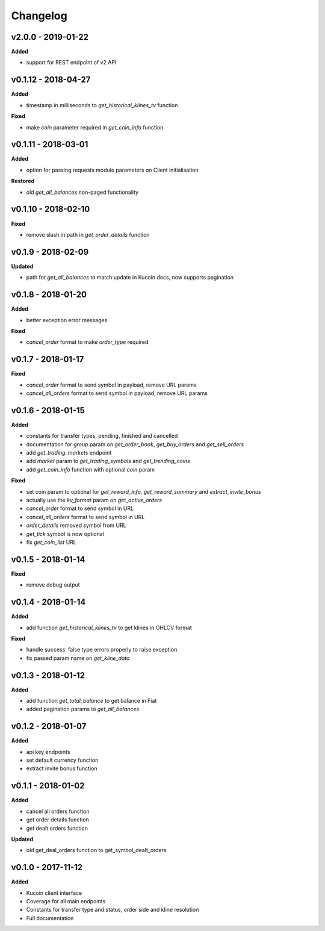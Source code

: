 Changelog
=========

v2.0.0 - 2019-01-22
^^^^^^^^^^^^^^^^^^^^

**Added**

- support for REST endpoint of v2 API

v0.1.12 - 2018-04-27
^^^^^^^^^^^^^^^^^^^^

**Added**

- timestamp in milliseconds to `get_historical_klines_tv` function

**Fixed**

- make `coin` parameter required in `get_coin_info` function

v0.1.11 - 2018-03-01
^^^^^^^^^^^^^^^^^^^^

**Added**

- option for passing requests module parameters on Client initialisation

**Restored**

- old `get_all_balances` non-paged functionality

v0.1.10 - 2018-02-10
^^^^^^^^^^^^^^^^^^^^

**Fixed**

- remove slash in path in `get_order_details` function

v0.1.9 - 2018-02-09
^^^^^^^^^^^^^^^^^^^

**Updated**

- path for `get_all_balances` to match update in Kucoin docs, now supports pagination

v0.1.8 - 2018-01-20
^^^^^^^^^^^^^^^^^^^

**Added**

- better exception error messages

**Fixed**

- `cancel_order` format to make `order_type` required

v0.1.7 - 2018-01-17
^^^^^^^^^^^^^^^^^^^

**Fixed**

- `cancel_order` format to send symbol in payload, remove URL params
- `cancel_all_orders` format to send symbol in payload, remove URL params


v0.1.6 - 2018-01-15
^^^^^^^^^^^^^^^^^^^

**Added**

- constants for transfer types, pending, finished and cancelled
- documentation for `group` param on `get_order_book`, `get_buy_orders` and `get_sell_orders`
- add `get_trading_markets` endpoint
- add `market` param to `get_trading_symbols` and `get_trending_coins`
- add `get_coin_info` function with optional `coin` param

**Fixed**

- set coin param to optional for `get_reward_info`, `get_reward_summary` and `extract_invite_bonus`
- actually use the `kv_format` param on `get_active_orders`
- `cancel_order` format to send symbol in URL
- `cancel_all_orders` format to send symbol in URL
- `order_details` removed symbol from URL
- `get_tick` symbol is now optional
- fix `get_coin_list` URL


v0.1.5 - 2018-01-14
^^^^^^^^^^^^^^^^^^^

**Fixed**

- remove debug output

v0.1.4 - 2018-01-14
^^^^^^^^^^^^^^^^^^^

**Added**

- add function `get_historical_klines_tv` to get klines in OHLCV format

**Fixed**

- handle success: false type errors properly to raise exception
- fix passed param name on `get_kline_data`

v0.1.3 - 2018-01-12
^^^^^^^^^^^^^^^^^^^

**Added**

- add function `get_total_balance` to get balance in Fiat
- added pagination params to `get_all_balances`

v0.1.2 - 2018-01-07
^^^^^^^^^^^^^^^^^^^

**Added**

- api key endpoints
- set default currency function
- extract invite bonus function

v0.1.1 - 2018-01-02
^^^^^^^^^^^^^^^^^^^

**Added**

- cancel all orders function
- get order details function
- get dealt orders function

**Updated**

- old get_deal_orders function to get_symbol_dealt_orders

v0.1.0 - 2017-11-12
^^^^^^^^^^^^^^^^^^^

**Added**

- Kucoin client interface
- Coverage for all main endpoints
- Constants for transfer type and status, order side and kline resolution
- Full documentation
